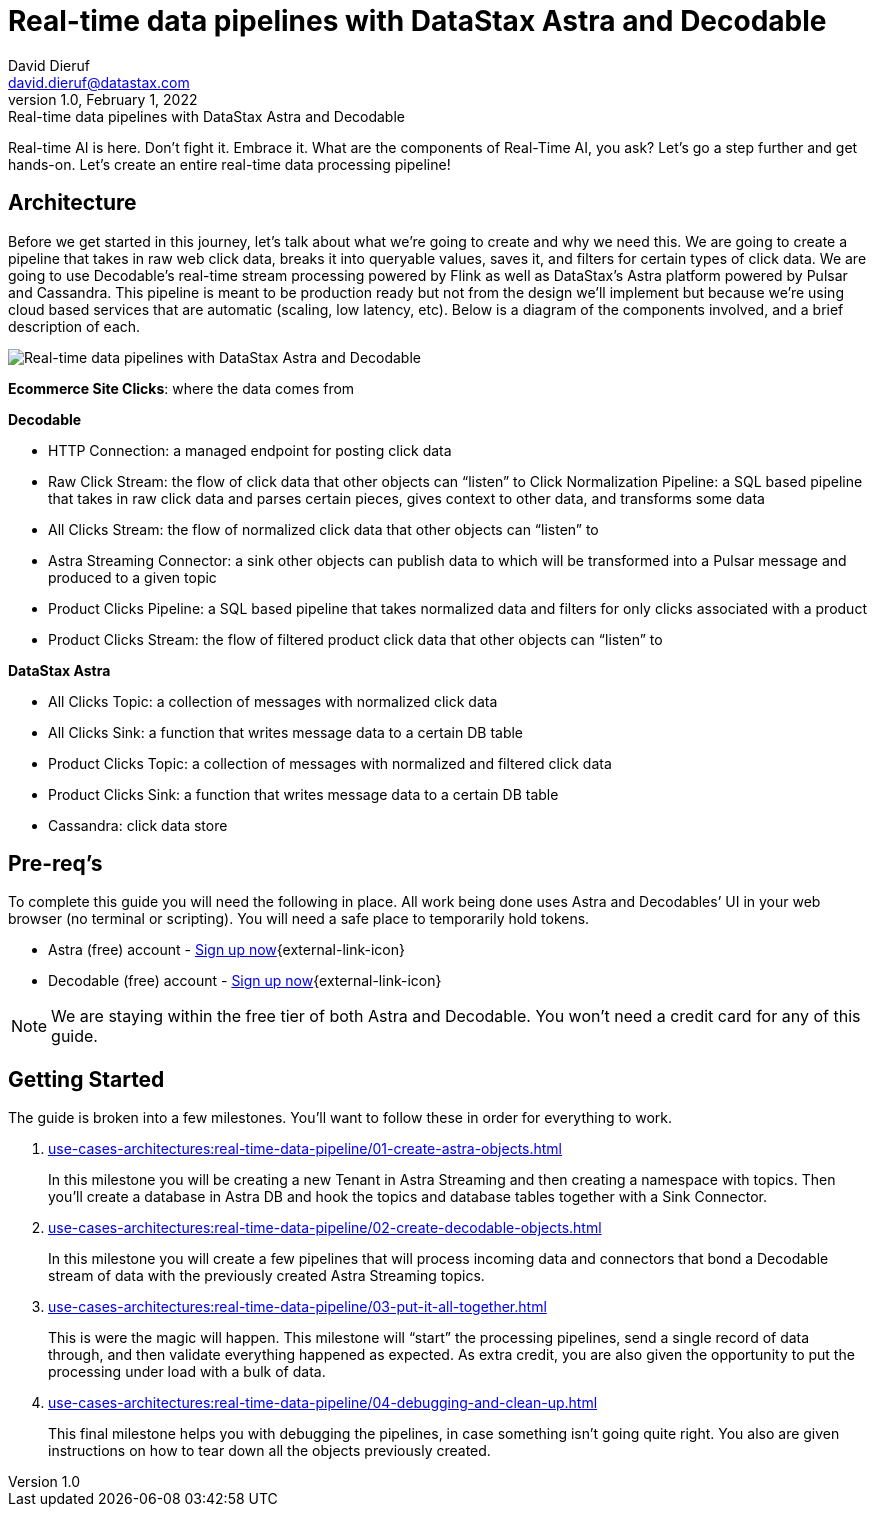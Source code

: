 = Real-time data pipelines with DataStax Astra and Decodable
David Dieruf <david.dieruf@datastax.com>
1.0, February 1, 2022: Real-time data pipelines with DataStax Astra and Decodable

:description: xxxxx
:title: Real-time data pipelines with DataStax Astra and Decodable
:navtitle: Data pipeline with Astra and Decodable

Real-time AI is here. Don’t fight it. Embrace it. What are the components of Real-Time AI, you ask? Let’s go a step further and get hands-on. Let’s create an entire real-time data processing pipeline!

== Architecture

Before we get started in this journey, let’s talk about what we’re going to create and why we need this. We are going to create a pipeline that takes in raw web click data, breaks it into queryable values, saves it, and filters for certain types of click data. We are going to use Decodable’s real-time stream processing powered by Flink as well as DataStax’s Astra platform powered by Pulsar and Cassandra. This pipeline is meant to be production ready but not from the design we’ll implement but because we’re using cloud based services that are automatic (scaling, low latency, etc). Below is a diagram of the components involved, and a brief description of each.

image:decodable-data-pipeline/real-time-data-pipeline.png[Real-time data pipelines with DataStax Astra and Decodable]

*Ecommerce Site Clicks*: where the data comes from

*Decodable*

- HTTP Connection: a managed endpoint for posting click data
- Raw Click Stream: the flow of click data that other objects can “listen” to
Click Normalization Pipeline: a SQL based pipeline that takes in raw click data and parses certain pieces, gives context to other data, and transforms some data
- All Clicks Stream: the flow of normalized click data that other objects can “listen” to
- Astra Streaming Connector: a sink other objects can publish data to which will be transformed into a Pulsar message and produced to a given topic
- Product Clicks Pipeline: a SQL based pipeline that takes normalized data and filters for only clicks associated with a product
- Product Clicks Stream: the flow of filtered product click data that other objects can “listen” to

*DataStax Astra*

- All Clicks Topic: a collection of messages with normalized click data
- All Clicks Sink: a function that writes message data to a certain DB table
- Product Clicks Topic: a collection of messages with normalized and filtered click data
- Product Clicks Sink: a function that writes message data to a certain DB table
- Cassandra: click data store

== Pre-req’s

To complete this guide you will need the following in place. All work being done uses Astra and Decodables’ UI in your web browser (no terminal or scripting). You will need a safe place to temporarily hold tokens.

- Astra (free) account - https://astra.datastax.com/signupstreaming[Sign up now^]{external-link-icon}
- Decodable (free) account - https://app.decodable.co/-/accounts/create[Sign up now^]{external-link-icon}

[NOTE]
====
We are staying within the free tier of both Astra and Decodable. You won’t need a credit card for any of this guide.
====

== Getting Started

The guide is broken into a few milestones. You'll want to follow these in order for everything to work.

. xref:use-cases-architectures:real-time-data-pipeline/01-create-astra-objects.adoc[]
+
In this milestone you will be creating a new Tenant in Astra Streaming and then creating a namespace with topics. Then you’ll create a database in Astra DB and hook the topics and database tables together with a Sink Connector.

. xref:use-cases-architectures:real-time-data-pipeline/02-create-decodable-objects.adoc[]
+
In this milestone you will create a few pipelines that will process incoming data and  connectors that bond a Decodable stream of data with the previously created Astra Streaming topics.

. xref:use-cases-architectures:real-time-data-pipeline/03-put-it-all-together.adoc[]
+
This is were the magic will happen. This milestone will “start” the processing pipelines, send a single record of data through, and then validate everything happened as expected. As extra credit, you are also given the opportunity to put the processing under load with a bulk of data.

. xref:use-cases-architectures:real-time-data-pipeline/04-debugging-and-clean-up.adoc[]
+
This final milestone helps you with debugging the pipelines, in case something isn’t going quite right. You also are given instructions on how to tear down all the objects previously created.